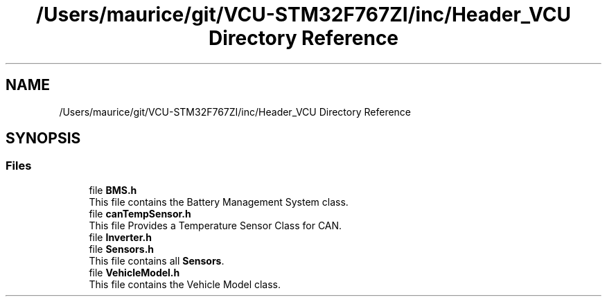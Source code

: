 .TH "/Users/maurice/git/VCU-STM32F767ZI/inc/Header_VCU Directory Reference" 3 "Wed Jan 15 2020" "BFFT_VCU_V1" \" -*- nroff -*-
.ad l
.nh
.SH NAME
/Users/maurice/git/VCU-STM32F767ZI/inc/Header_VCU Directory Reference
.SH SYNOPSIS
.br
.PP
.SS "Files"

.in +1c
.ti -1c
.RI "file \fBBMS\&.h\fP"
.br
.RI "This file contains the Battery Management System class\&. "
.ti -1c
.RI "file \fBcanTempSensor\&.h\fP"
.br
.RI "This file Provides a Temperature Sensor Class for CAN\&. "
.ti -1c
.RI "file \fBInverter\&.h\fP"
.br
.ti -1c
.RI "file \fBSensors\&.h\fP"
.br
.RI "This file contains all \fBSensors\fP\&. "
.ti -1c
.RI "file \fBVehicleModel\&.h\fP"
.br
.RI "This file contains the Vehicle Model class\&. "
.in -1c
